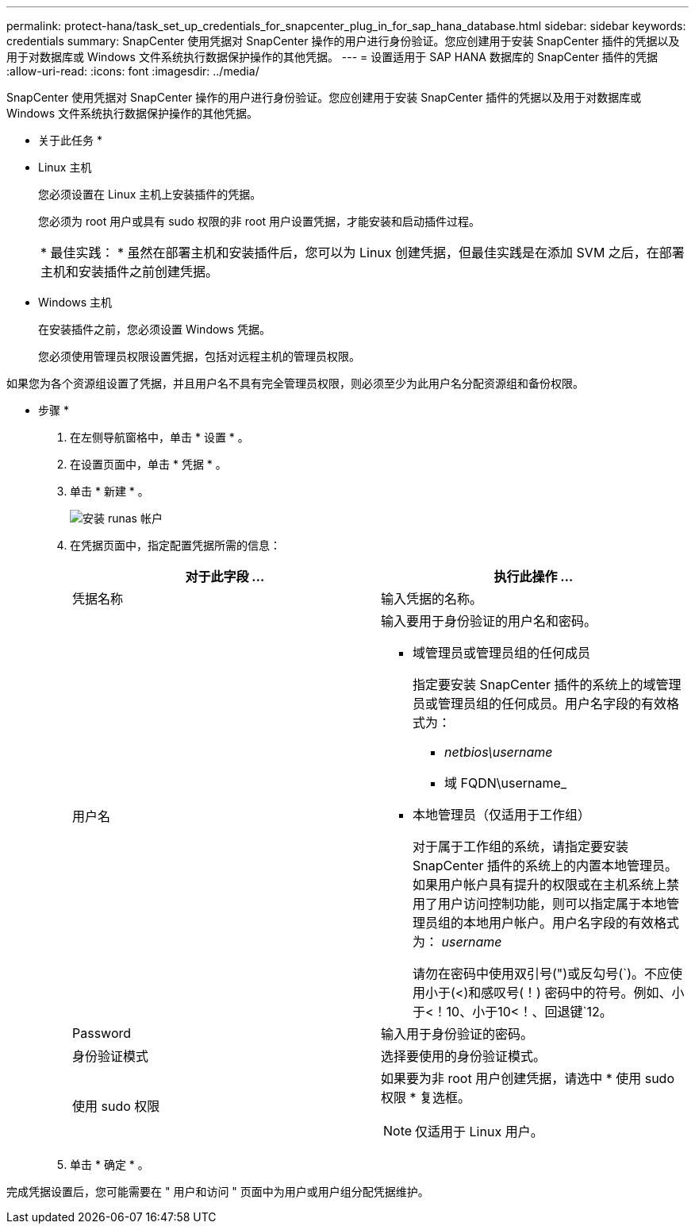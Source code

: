---
permalink: protect-hana/task_set_up_credentials_for_snapcenter_plug_in_for_sap_hana_database.html 
sidebar: sidebar 
keywords: credentials 
summary: SnapCenter 使用凭据对 SnapCenter 操作的用户进行身份验证。您应创建用于安装 SnapCenter 插件的凭据以及用于对数据库或 Windows 文件系统执行数据保护操作的其他凭据。 
---
= 设置适用于 SAP HANA 数据库的 SnapCenter 插件的凭据
:allow-uri-read: 
:icons: font
:imagesdir: ../media/


[role="lead"]
SnapCenter 使用凭据对 SnapCenter 操作的用户进行身份验证。您应创建用于安装 SnapCenter 插件的凭据以及用于对数据库或 Windows 文件系统执行数据保护操作的其他凭据。

* 关于此任务 *

* Linux 主机
+
您必须设置在 Linux 主机上安装插件的凭据。

+
您必须为 root 用户或具有 sudo 权限的非 root 用户设置凭据，才能安装和启动插件过程。

+
|===


| * 最佳实践： * 虽然在部署主机和安装插件后，您可以为 Linux 创建凭据，但最佳实践是在添加 SVM 之后，在部署主机和安装插件之前创建凭据。 
|===
* Windows 主机
+
在安装插件之前，您必须设置 Windows 凭据。

+
您必须使用管理员权限设置凭据，包括对远程主机的管理员权限。



如果您为各个资源组设置了凭据，并且用户名不具有完全管理员权限，则必须至少为此用户名分配资源组和备份权限。

* 步骤 *

. 在左侧导航窗格中，单击 * 设置 * 。
. 在设置页面中，单击 * 凭据 * 。
. 单击 * 新建 * 。
+
image::../media/install_runas_account.gif[安装 runas 帐户]

. 在凭据页面中，指定配置凭据所需的信息：
+
|===
| 对于此字段 ... | 执行此操作 ... 


 a| 
凭据名称
 a| 
输入凭据的名称。



 a| 
用户名
 a| 
输入要用于身份验证的用户名和密码。

** 域管理员或管理员组的任何成员
+
指定要安装 SnapCenter 插件的系统上的域管理员或管理员组的任何成员。用户名字段的有效格式为：

+
*** _netbios\username_
*** 域 FQDN\username_


** 本地管理员（仅适用于工作组）
+
对于属于工作组的系统，请指定要安装 SnapCenter 插件的系统上的内置本地管理员。如果用户帐户具有提升的权限或在主机系统上禁用了用户访问控制功能，则可以指定属于本地管理员组的本地用户帐户。用户名字段的有效格式为： _username_

+
请勿在密码中使用双引号(")或反勾号(`)。不应使用小于(<)和感叹号(！) 密码中的符号。例如、小于<！10、小于10<！、回退键`12。





 a| 
Password
 a| 
输入用于身份验证的密码。



 a| 
身份验证模式
 a| 
选择要使用的身份验证模式。



 a| 
使用 sudo 权限
 a| 
如果要为非 root 用户创建凭据，请选中 * 使用 sudo 权限 * 复选框。


NOTE: 仅适用于 Linux 用户。

|===
. 单击 * 确定 * 。


完成凭据设置后，您可能需要在 " 用户和访问 " 页面中为用户或用户组分配凭据维护。
